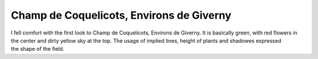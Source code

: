 Champ de Coquelicots, Environs de Giverny
=========================================
.. post:: 14, Apr, 2005
   :category: Uncategorized
   :author: jiangshengvc
   :nocomments:

.. container:: bvMsg
   :name: msgcns!1BE894DEAF296E0A!158

   I fell comfort with the first look to Champ de Coquelicots, Environs
   de Giverny. It is basically green, with red flowers in the center and
   dirty yellow sky at the top. The usage of implied lines, height of
   plants and shadowes expressed the shape of the field.

    
